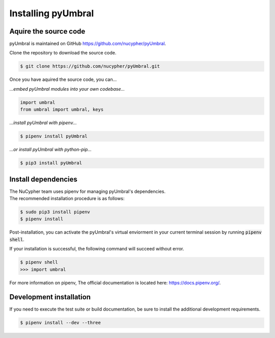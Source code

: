 
Installing pyUmbral
====================


Aquire the source code
-------------------------

pyUmbral is maintained on GitHub https://github.com/nucypher/pyUmbral.

Clone the repository to download the source code.

.. code-block:: bash

  $ git clone https://github.com/nucypher/pyUmbral.git

Once you have aquired the source code, you can...

*...embed pyUmbral modules into your own codebase...*

.. code-block:: python

   import umbral
   from umbral import umbral, keys

*...install pyUmbral with pipenv...*

.. code-block:: bash

   $ pipenv install pyUmbral

*...or install pyUmbral with python-pip...*

.. code-block:: bash

   $ pip3 install pyUmbral


Install dependencies
---------------------

| The NuCypher team uses pipenv for managing pyUmbral's dependencies.
| The recommended installation procedure is as follows:

.. code-block:: bash

   $ sudo pip3 install pipenv
   $ pipenv install

Post-installation, you can activate the pyUmbral's virtual enviorment
in your current terminal session by running :code:`pipenv shell`.

If your installation is successful, the following command will succeed without error.

.. code-block:: bash

   $ pipenv shell
   >>> import umbral

For more information on pipenv, The official documentation is located here: https://docs.pipenv.org/.

Development installation
-------------------------

If you need to execute the test suite or build documentation,
be sure to install the additional development requirements.

.. code-block:: bash

   $ pipenv install --dev --three
